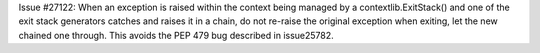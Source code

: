 Issue #27122: When an exception is raised within the context being managed
by a contextlib.ExitStack() and one of the exit stack generators
catches and raises it in a chain, do not re-raise the original exception
when exiting, let the new chained one through.  This avoids the PEP 479
bug described in issue25782.